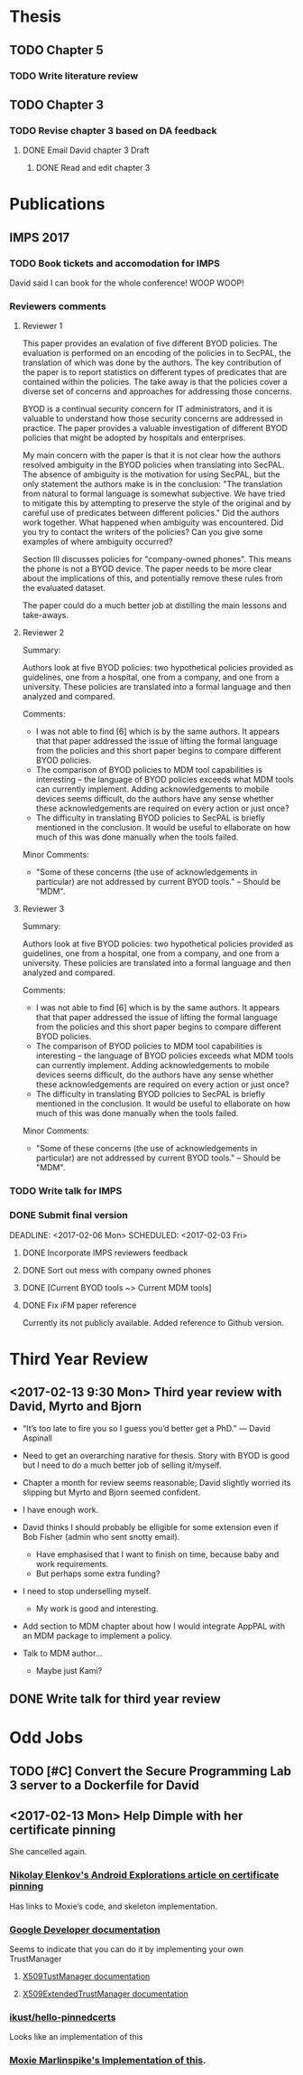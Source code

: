 * Thesis

** TODO Chapter 5
*** TODO Write literature review
    SCHEDULED: <2017-02-01 Wed> DEADLINE: <2017-02-28 Tue>

** TODO Chapter 3
   :PROPERTIES:
   :ORDERED:  t
   :END:

*** TODO Revise chapter 3 based on DA feedback
**** DONE Email David chapter 3 Draft
     CLOSED: [2017-02-05 Sun 14:01] DEADLINE: <2017-02-01 Wed>
***** DONE Read and edit chapter 3
      CLOSED: [2017-02-01 Wed 00:04]

* Publications
** IMPS 2017
*** TODO Book tickets and accomodation for IMPS
    DEADLINE: <2017-02-14 Tue>
    David said I can book for the whole conference!
    WOOP WOOP!

*** Reviewers comments
**** Reviewer 1
     This paper provides an evalation of five different BYOD policies. The
     evaluation is performed on an encoding of the policies in to SecPAL,
     the translation of which was done by the authors. The key contribution
     of the paper is to report statistics on different types of predicates
     that are contained within the policies. The take away is that the
     policies cover a diverse set of concerns and approaches for addressing
     those concerns.

     BYOD is a continual security concern for IT administrators, and it is
     valuable to understand how those security concerns are addressed in
     practice. The paper provides a valuable investigation of different BYOD
     policies that might be adopted by hospitals and enterprises.

     My main concern with the paper is that it is not clear how the authors
     resolved ambiguity in the BYOD policies when translating into SecPAL.
     The absence of ambiguity is the motivation for using SecPAL, but the
     only statement the authors make is in the conclusion: "The translation
     from natural to formal language is somewhat subjective. We have tried to
     mitigate this by attempting to preserve the style of the original and by
     careful use of predicates between different policies." Did the authors
     work together. What happened when ambiguity was encountered. Did you try
     to contact the writers of the policies? Can you give some examples of
     where ambiguity occurred?

     Section III discusses policies for "company-owned phones". This means
     the phone is not a BYOD device. The paper needs to be more clear about
     the implications of this, and potentially remove these rules from the
     evaluated dataset.

     The paper could do a much better job at distilling the main lessons and
     take-aways.

**** Reviewer 2
     Summary:

     Authors look at five BYOD policies: two hypothetical policies provided as
     guidelines, one from a hospital, one from a company, and one from a university.
     These policies are translated into a formal language and then analyzed and
     compared.

     Comments:

     * I was not able to find [6] which is by the same authors. It appears that
       that paper addressed the issue of lifting the formal language from the
       policies and this short paper begins to compare different BYOD policies.
     * The comparison of BYOD policies to MDM tool capabilities is interesting --
       the language of BYOD policies exceeds what MDM tools can currently
       implement. Adding acknowledgements to mobile devices seems difficult, do the
       authors have any sense whether these acknowledgements are required on every
       action or just once?
     * The difficulty in translating BYOD policies to SecPAL is briefly mentioned
       in the conclusion. It would be useful to ellaborate on how much of this was
       done manually when the tools failed.

     Minor Comments:

     * "Some of these concerns (the use of acknowledgements in particular) are not
       addressed by current BYOD tools." -- Should be "MDM".

**** Reviewer 3
     Summary:

     Authors look at five BYOD policies: two hypothetical policies provided as
     guidelines, one from a hospital, one from a company, and one from a university.
     These policies are translated into a formal language and then analyzed and
     compared.

     Comments:

     * I was not able to find [6] which is by the same authors. It appears that
       that paper addressed the issue of lifting the formal language from the
       policies and this short paper begins to compare different BYOD policies.
     * The comparison of BYOD policies to MDM tool capabilities is interesting --
       the language of BYOD policies exceeds what MDM tools can currently
       implement. Adding acknowledgements to mobile devices seems difficult, do the
       authors have any sense whether these acknowledgements are required on every
       action or just once?
     * The difficulty in translating BYOD policies to SecPAL is briefly mentioned
       in the conclusion. It would be useful to ellaborate on how much of this was
       done manually when the tools failed.

     Minor Comments:

     * "Some of these concerns (the use of acknowledgements in particular) are not
       addressed by current BYOD tools." -- Should be "MDM".

*** TODO Write talk for IMPS
    DEADLINE: <2017-03-03 Fri>
*** DONE Submit final version
    CLOSED: [2017-02-05 Sun 14:33]

    DEADLINE: <2017-02-06 Mon> SCHEDULED: <2017-02-03 Fri>
****** DONE Incorporate IMPS reviewers feedback
       CLOSED: [2017-02-05 Sun 14:09]
****** DONE Sort out mess with company owned phones
       CLOSED: [2017-02-05 Sun 14:09]
****** DONE [Current BYOD tools ~> Current MDM tools]
       CLOSED: [2017-02-01 Wed 17:40]
****** DONE Fix iFM paper reference
       CLOSED: [2017-02-01 Wed 17:18]
       Currently its not publicly available.
       Added reference to Github version.
* Third Year Review
** <2017-02-13 9:30 Mon> Third year review with David, Myrto and Bjorn

   - “It’s too late to fire you so I guess you’d better get a PhD.” — David Aspinall

   - Need to get an overarching narative for thesis.  Story with BYOD is good but I need to do a much better job of selling it/myself.
   - Chapter a month for review seems reasonable; David slightly worried its slipping but Myrto and Bjorn seemed confident.
   - I have enough work.
   - David thinks I should probably be elligible for some extension even if Bob Fisher (admin who sent snotty email).
     - Have emphasised that I want to finish on time, because baby and work requirements.
     - But perhaps some extra funding?
   - I need to stop underselling myself.
     - My work is good and interesting.
   - Add section to MDM chapter about how I would integrate AppPAL with an MDM package to implement a policy.
   - Talk to MDM author…
     - Maybe just Kami?



** DONE Write talk for third year review
   CLOSED: [2017-02-13 Mon 10:39] SCHEDULED: <2017-02-06 Mon> DEADLINE: <2017-02-10 Fri>

*  Odd Jobs

** TODO [#C] Convert the Secure Programming Lab 3 server to a Dockerfile for David
   SCHEDULED: <2017-02-05 Sun>

** <2017-02-13 Mon> Help Dimple with her certificate pinning
   She cancelled again.

*** [[https://nelenkov.blogspot.co.uk/2012/12/certificate-pinning-in-android-42.html][Nikolay Elenkov's Android Explorations article on certificate pinning]]
    Has links to Moxie’s code, and skeleton implementation.

*** [[https://developer.android.com/training/articles/security-ssl.html][Google Developer documentation]]
    Seems to indicate that you can do it by implementing your own TrustManager

**** [[https://developer.android.com/reference/javax/net/ssl/X509TrustManager.html][X509TustManager documentation]]
**** [[https://developer.android.com/reference/javax/net/ssl/X509ExtendedTrustManager.html][X509ExtendedTrustManager documentation]]
*** [[https://github.com/ikust/hello-pinnedcerts/blob/master/pinnedcerts/src/main/java/co/infinum/https/CustomTrustManager.java][ikust/hello-pinnedcerts]]
    Looks like an implementation of this
*** [[https://github.com/moxie0/AndroidPinning/blob/master/src/org/thoughtcrime/ssl/pinning/PinningTrustManager.java][Moxie Marlinspike's Implementation of this]].
